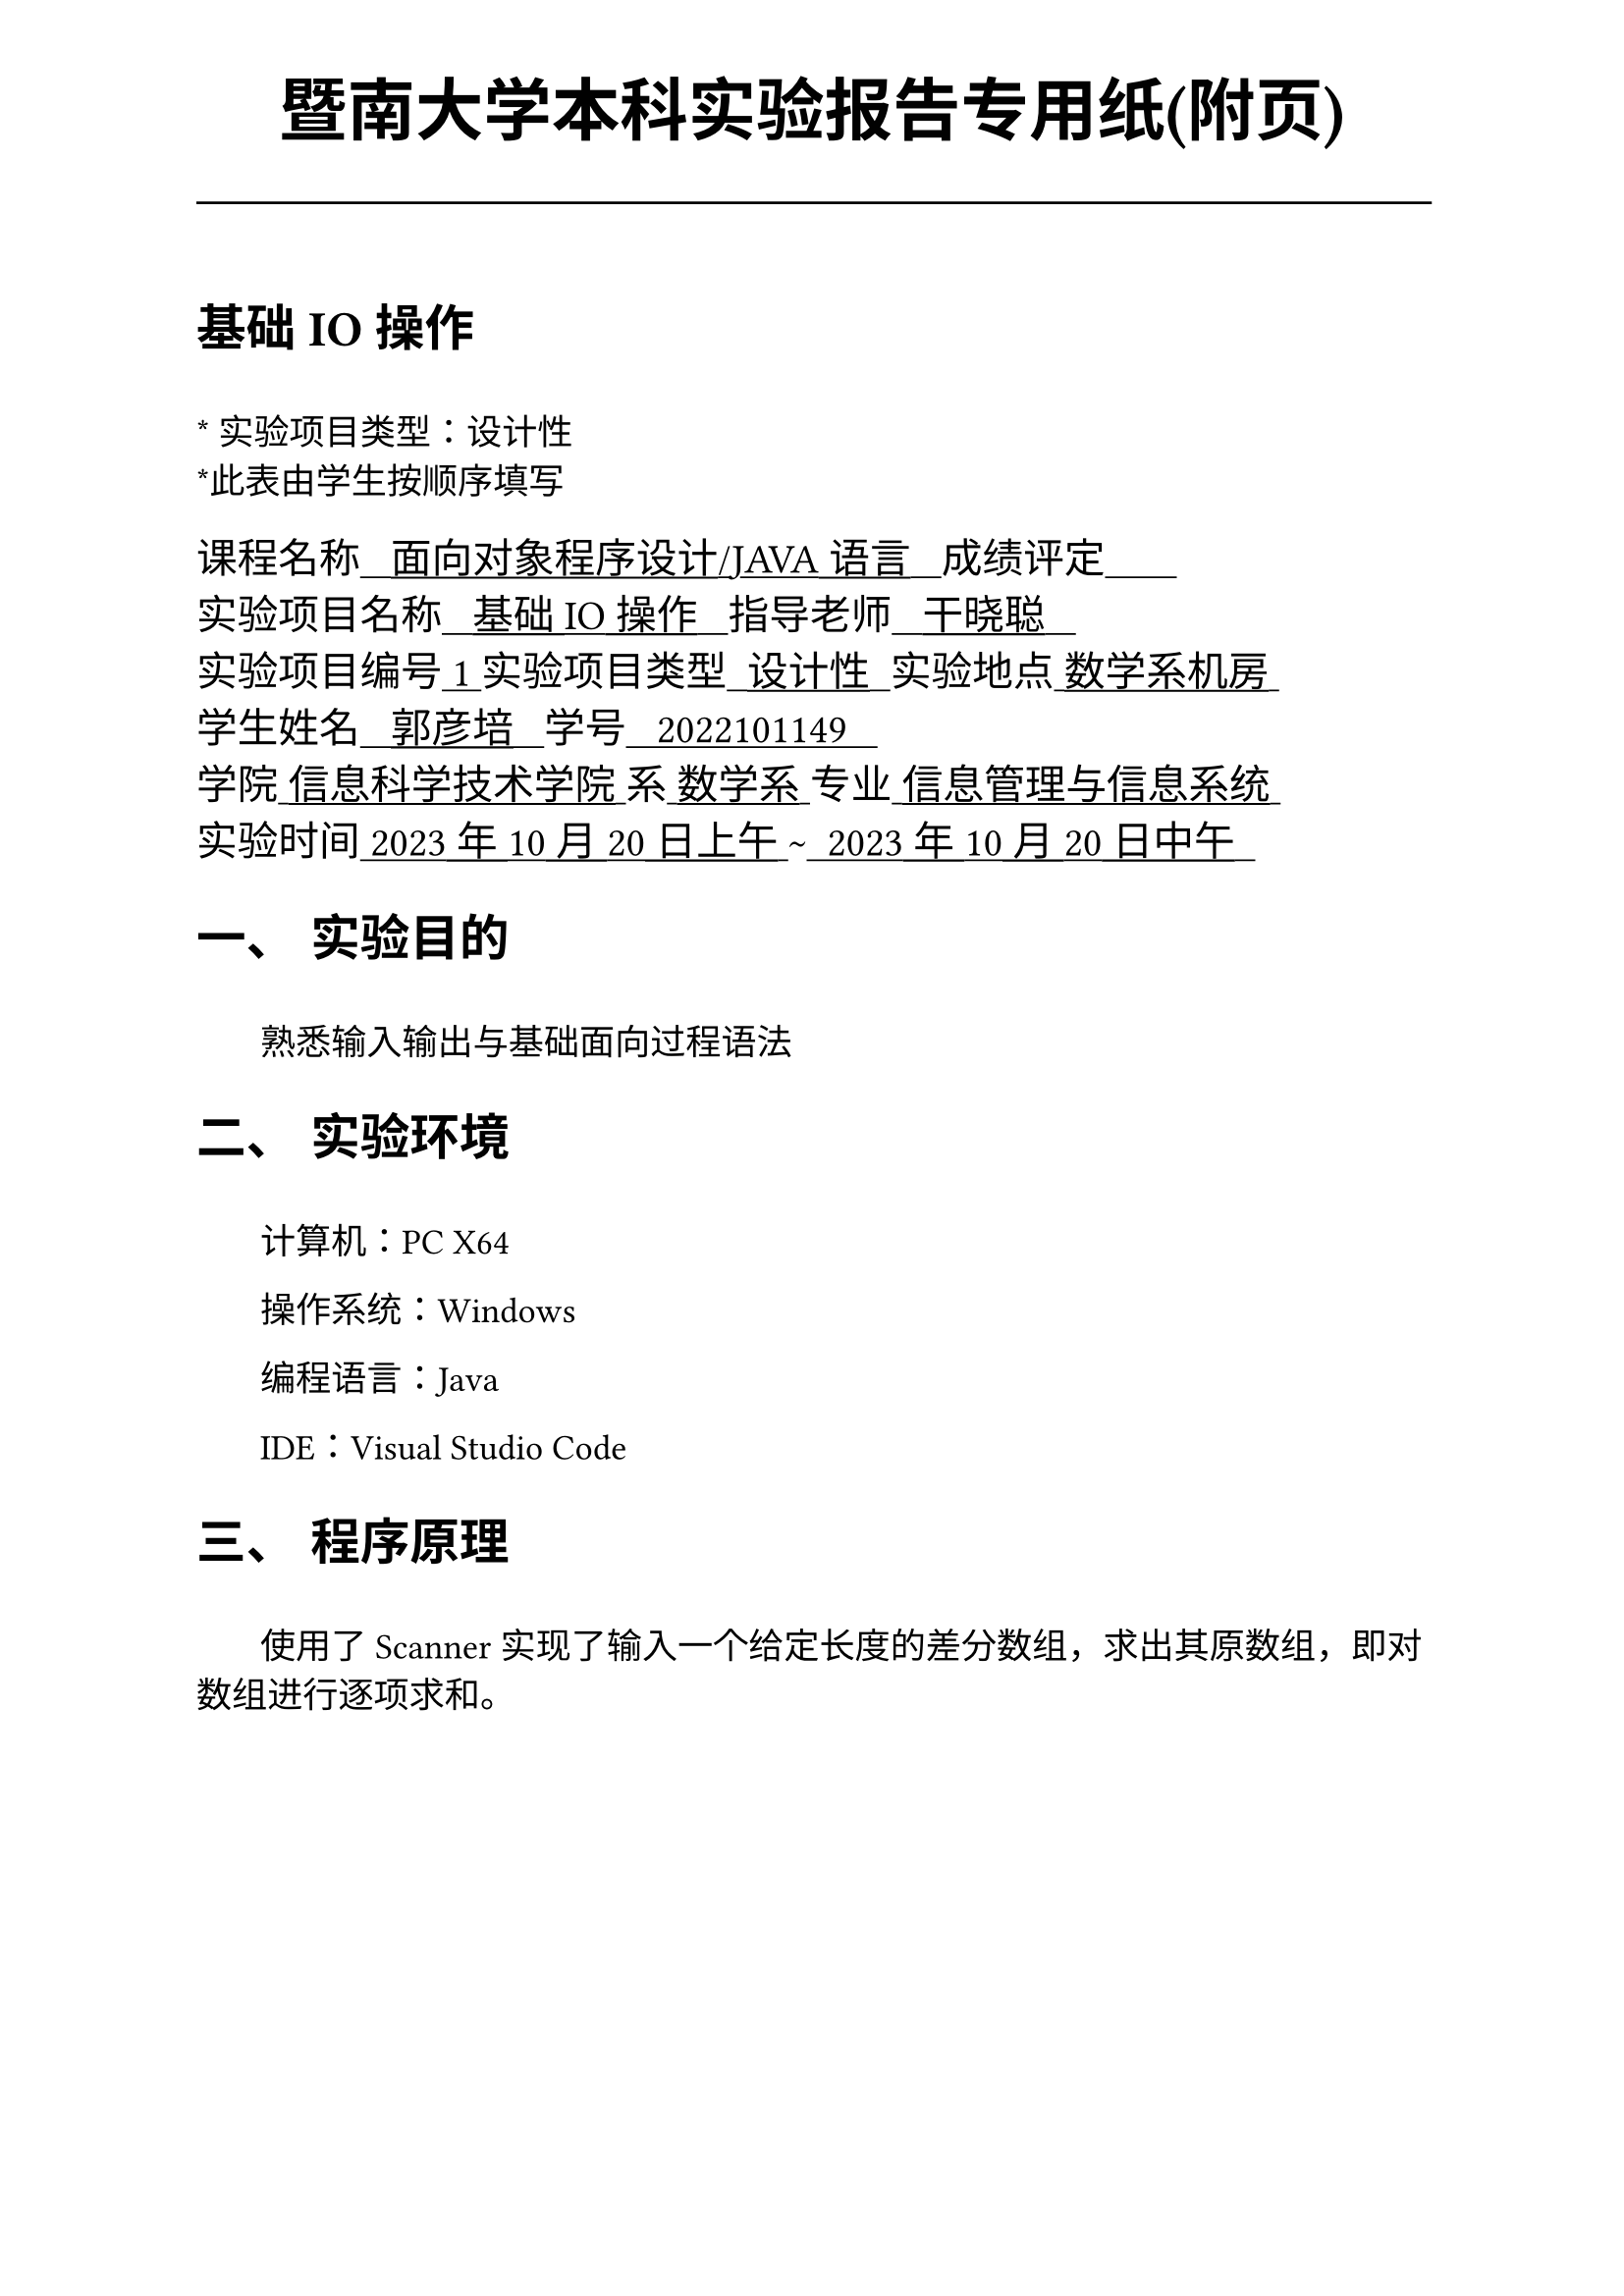 #set text(font:("Times New Roman","Source Han Serif SC"))
#show raw.where(block: false): box.with(
  fill: luma(240),
  inset: (x: 3pt, y: 0pt),
  outset: (y: 3pt),
  radius: 2pt,
)

// Display block code in a larger block
// with more padding.
#show raw.where(block: true): block.with(
  fill: luma(240),
  inset: 10pt,
  radius: 4pt,
)

#show raw: set text(
    font: ("consolas", "Source Han Serif SC")
  )

#set math.equation(numbering: "(1)")

#set text(
    font:("Times New Roman","Source Han Serif SC"),
    style:"normal",
    weight: "regular",
    size: 13pt,
)

#set page(
  paper:"a4",
  number-align: right,
  margin: (x:2.54cm,y:4cm),
  header: [
    #set text(
      size: 25pt,
      font: "KaiTi",
    )
    #align(
      bottom + center,
      [ #strong[暨南大学本科实验报告专用纸(附页)] ]
    )
    #line(start: (0pt,-5pt),end:(453pt,-5pt))
  ]
)

= 基础IO操作
\
#text("*") 实验项目类型：设计性\
#text("*")此表由学生按顺序填写\

#text(
  font:"KaiTi",
  size: 15pt
)[
课程名称#underline[#text("   面向对象程序设计/JAVA语言   ")]成绩评定#underline[#text("       ")]\
实验项目名称#underline[#text("   基础IO操作   ")]指导老师#underline[#text("   干晓聪   ")]\
实验项目编号#underline[#text(" 1 ")]实验项目类型#underline[#text("  设计性  ")]实验地点#underline[#text(" 数学系机房 ")]\
学生姓名#underline[#text("   郭彦培   ")]学号#underline[#text("   2022101149   ")]\
学院#underline[#text(" 信息科学技术学院 ")]系#underline[#text(" 数学系 ")]专业#underline[#text(" 信息管理与信息系统 ")]\
实验时间#underline[#text(" 2023年10月20日上午 ")]#text("~")#underline[#text("  2023年10月20日中午  ")]\
]
#set heading(
  numbering: "一、"
  )  
#set par( first-line-indent: 1.8em)

= 实验目的
\
#h(1.8em)熟悉输入输出与基础面向过程语法


= 实验环境
\
#h(1.8em)计算机：PC X64

操作系统：Windows

编程语言：Java

IDE：Visual Studio Code


= 程序原理
\
#h(1.8em)使用了Scanner实现了输入一个给定长度的差分数组，求出其原数组，即对数组进行逐项求和。

#pagebreak()
= 程序代码
\
文件:`sis1\basicIO.java`
```java
package sis1;

import java.util.ArrayList;
import java.util.Scanner;

public class basicIO {
    public static void main(String[] args) {
        String initOutputMessage = "Input a div_arr(差分数组),this program will cacu the row arr.\nfirstly, you should input the length of your arr\n";
        System.out.print(initOutputMessage);
        int n;
        Scanner sc = new Scanner(System.in);
        n = sc.nextInt();
        ArrayList<Integer> arr = new ArrayList<Integer>(n);
        for(int i = 0;i < n;i ++)
        {
            int tmp = sc.nextInt();
            arr.add(tmp);
        }
        System.out.print(arr.get(0) + " ");
        for(int i = 1;i < n;i ++)
        {
            arr.set(i,arr.get(i-1)+arr.get(i));
            System.out.print(arr.get(i) + " ");
        }
        System.out.print("\n");
        sc.close();
    }
}

```

= 出现的问题、原因与解决方法
\
#h(1.8em)未出现问题


#pagebreak()
= 测试数据与运行结果

#figure(
  table(
    align: left + horizon,
    columns: 3,
    [*输入*],[*输出*],[*解释*],
    [],[`Input a div_arr(差分数组),this program will cacu the row arr.
firstly, you should input the length of your arr`],[],
    [`3 1 2 3`],[`1 3 6 `],[输入三个数：\ 1 2 3 \ 答案为1 3 6]
  )
)
